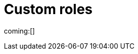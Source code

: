 [[custom-roles]]
= Custom roles

// :description: Create and manage roles that grant privileges within your project.
// :keywords: serverless, Elasticsearch, Security

ifndef::serverlessCustomRoles[]
coming:[]
endif::[]

ifdef::serverlessCustomRoles[]

This content applies to: {es-badge} {sec-badge}

The built-in <<general-assign-user-roles,organization-level roles>> and <<general-assign-user-roles,instance access roles>> are great for getting started with {serverless-full}, and for system administrators who do not need more restrictive access.

As an administrator, however, you have the ability to create your own roles to describe exactly the kind of access your users should have within a specific project.
For example, you might create a marketing_user role, which you then assign to all users in your marketing department.
This role would grant access to all of the necessary data and features for this team to be successful, without granting them access they don't require.

// Derived from https://www.elastic.co/guide/en/kibana/current/tutorial-secure-access-to-kibana.html

All custom roles grant the same access as the `Viewer` instance access role with regards to {ecloud} privileges.
To grant more {ecloud} privileges, assign more roles.
Users receive a union of all their roles' privileges.

You can manage custom roles in **{project-settings} → {manage-app} →{custom-roles-app}**.
To create a new custom role, click the **Create role** button.
To clone, delete, or edit a role, open the actions menu:

[role="screenshot"]
image::images/custom-roles-ui.png[Custom Roles app]

// TO-DO: This screenshot needs to be refreshed and automated.

Roles are a collection of privileges that enable users to access project features and data.
For example, when you create a custom role, you can assign {es} cluster and index privileges and {kib} privileges.

[NOTE]
====
You cannot assign {ref}/security-privileges.html#_run_as_privilege[run as privileges] in {serverless-full} custom roles.
====

[discrete]
[[custom-roles-es-cluster-privileges]]
== {es} cluster privileges

Cluster privileges grant access to monitoring and management features in {es}.
They also enable some {stack-manage-app} capabilities in your project.

[role="screenshot"]
image::images/custom-roles-cluster-privileges.png[Create a custom role and define {es} cluster privileges]

// TO-DO: This screenshot needs to be refreshed and automated.

Refer to {ref}/security-privileges.html#privileges-list-cluster[cluster privileges] for a complete description of available options.

[discrete]
[[custom-roles-es-index-privileges]]
== {es} index privileges

Each role can grant access to multiple data indices, and each index can have a different set of privileges.
Typically, you will grant the `read` and `view_index_metadata` privileges to each index that you expect your users to work with.
For example, grant access to indices that match an `acme-marketing-*` pattern:

[role="screenshot"]
image::images/custom-roles-index-privileges.png[Create a custom role and define {es} index privileges]

// TO-DO: This screenshot needs to be refreshed and automated.

Refer to {ref}/security-privileges.html#privileges-list-indices[index privileges] for a complete description of available options.

Document-level and field-level security affords you even more granularity when it comes to granting access to your data.
With document-level security (DLS), you can write an {es} query to describe which documents this role grants access to.
With field-level security (FLS), you can instruct {es} to grant or deny access to specific fields within each document.

// Derived from https://www.elastic.co/guide/en/kibana/current/kibana-role-management.html#adding_cluster_privileges

[discrete]
[[custom-roles-kib-privileges]]
== {kib} privileges

When you create a custom role, click **Add Kibana privilege** to grant access to specific features.
The features that are available vary depending on the project type.
For example, in {es-serverless}:

[role="screenshot"]
image::images/custom-roles-kibana-privileges.png[Create a custom role and define {kib} privileges]

// TO-DO: This screenshot needs to be refreshed and automated.

Open the **Spaces** selection control to specify whether to grant the role access to all spaces or one or more individual spaces.
When using the **Customize by feature** option, you can choose either **All**, **Read** or **None** for access to each feature.

All::
Grants full read-write access.

Read::
Grants read-only access.

None::
Does not grant any access.

Some features have finer access control and you can optionally enable sub-feature privileges.

.New features
[NOTE]
====
As new features are added to {serverless-full}, roles that use the custom option do not automatically get access to the new features. You must manually update the roles.
====

After your roles are set up, the next step to securing access is to assign roles to your users.
Click the **Assign roles** link to go to the **Members** tab of the **Organization** page.
Learn more in <<general-assign-user-roles>>.
endif::[]
